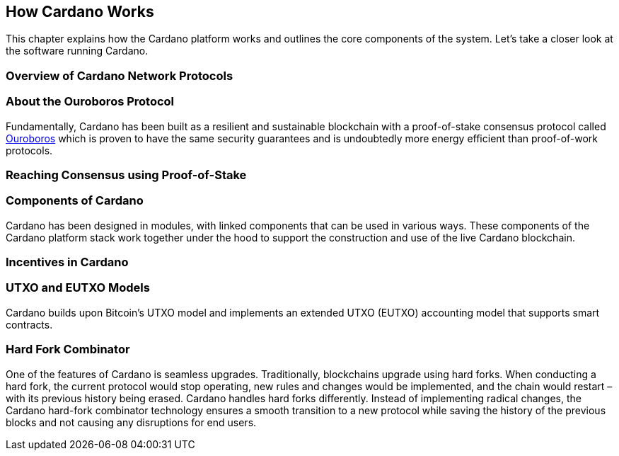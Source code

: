 == How Cardano Works

This chapter explains how the Cardano platform works and outlines the core components of the system. Let's take a closer look at the software running Cardano. 

=== Overview of Cardano Network Protocols

=== About the Ouroboros Protocol
Fundamentally, Cardano has been built as a resilient and sustainable blockchain with a proof-of-stake consensus protocol called https://iohk.io/en/blog/posts/2020/06/23/the-ouroboros-path-to-decentralization/[Ouroboros] which is proven to have the same security guarantees and is undoubtedly more energy efficient than proof-of-work protocols.

=== Reaching Consensus using Proof-of-Stake

=== Components of Cardano
Cardano has been designed in modules, with linked components that can be used in various ways. These components of the Cardano platform stack work together under the hood to support the construction and use of the live Cardano blockchain.

=== Incentives in Cardano

=== UTXO and EUTXO Models
Cardano builds upon Bitcoin’s UTXO model and implements an extended UTXO (EUTXO) accounting model that supports smart contracts. 

=== Hard Fork Combinator
One of the features of Cardano is seamless upgrades. Traditionally, blockchains upgrade using hard forks. When conducting a hard fork, the current protocol would stop operating, new rules and changes would be implemented, and the chain would restart – with its previous history being erased. Cardano handles hard forks differently. Instead of implementing radical changes, the Cardano hard-fork combinator technology ensures a smooth transition to a new protocol while saving the history of the previous blocks and not causing any disruptions for end users.
